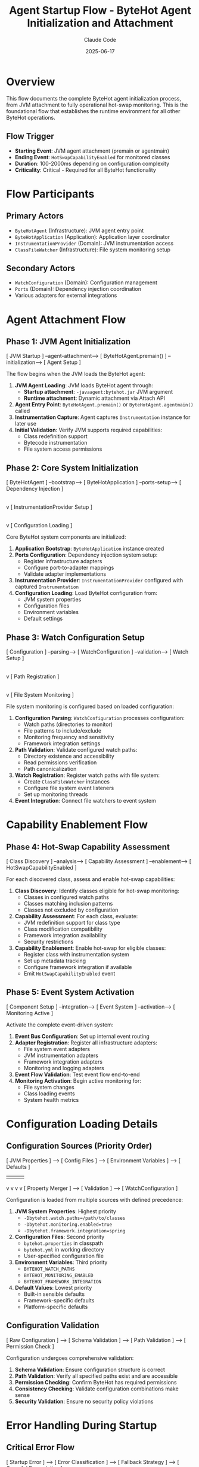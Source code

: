 #+TITLE: Agent Startup Flow - ByteHot Agent Initialization and Attachment
#+AUTHOR: Claude Code
#+DATE: 2025-06-17

* Overview

This flow documents the complete ByteHot agent initialization process, from JVM attachment to fully operational hot-swap monitoring. This is the foundational flow that establishes the runtime environment for all other ByteHot operations.

** Flow Trigger
- **Starting Event**: JVM agent attachment (premain or agentmain)
- **Ending Event**: =HotSwapCapabilityEnabled= for monitored classes
- **Duration**: 100-2000ms depending on configuration complexity
- **Criticality**: Critical - Required for all ByteHot functionality

* Flow Participants

** Primary Actors
- =ByteHotAgent= (Infrastructure): JVM agent entry point
- =ByteHotApplication= (Application): Application layer coordinator
- =InstrumentationProvider= (Domain): JVM instrumentation access
- =ClassFileWatcher= (Infrastructure): File system monitoring setup

** Secondary Actors
- =WatchConfiguration= (Domain): Configuration management
- =Ports= (Domain): Dependency injection coordination
- Various adapters for external integrations

* Agent Attachment Flow

** Phase 1: JVM Agent Initialization
#+begin_src
[ JVM Startup ] --agent-attachment--> [ ByteHotAgent.premain() ] --initialization--> [ Agent Setup ]
#+begin_src

The flow begins when the JVM loads the ByteHot agent:

1. **JVM Agent Loading**: JVM loads ByteHot agent through:
   - **Startup attachment**: =-javaagent:bytehot.jar= JVM argument
   - **Runtime attachment**: Dynamic attachment via Attach API
2. **Agent Entry Point**: =ByteHotAgent.premain()= or =ByteHotAgent.agentmain()= called
3. **Instrumentation Capture**: Agent captures =Instrumentation= instance for later use
4. **Initial Validation**: Verify JVM supports required capabilities:
   - Class redefinition support
   - Bytecode instrumentation
   - File system access permissions

** Phase 2: Core System Initialization
#+begin_src
[ ByteHotAgent ] --bootstrap--> [ ByteHotApplication ] --ports-setup--> [ Dependency Injection ]
                                        |
                                        v
                                [ InstrumentationProvider Setup ]
                                        |
                                        v
                                [ Configuration Loading ]
#+begin_src

Core ByteHot system components are initialized:

1. **Application Bootstrap**: =ByteHotApplication= instance created
2. **Ports Configuration**: Dependency injection system setup:
   - Register infrastructure adapters
   - Configure port-to-adapter mappings
   - Validate adapter implementations
3. **Instrumentation Provider**: =InstrumentationProvider= configured with captured =Instrumentation=
4. **Configuration Loading**: Load ByteHot configuration from:
   - JVM system properties
   - Configuration files
   - Environment variables
   - Default settings

** Phase 3: Watch Configuration Setup
#+begin_src
[ Configuration ] --parsing--> [ WatchConfiguration ] --validation--> [ Watch Setup ]
                                        |
                                        v
                                [ Path Registration ]
                                        |
                                        v
                                [ File System Monitoring ]
#+begin_src

File system monitoring is configured based on loaded configuration:

1. **Configuration Parsing**: =WatchConfiguration= processes configuration:
   - Watch paths (directories to monitor)
   - File patterns to include/exclude
   - Monitoring frequency and sensitivity
   - Framework integration settings
2. **Path Validation**: Validate configured watch paths:
   - Directory existence and accessibility
   - Read permissions verification
   - Path canonicalization
3. **Watch Registration**: Register watch paths with file system:
   - Create =ClassFileWatcher= instances
   - Configure file system event listeners
   - Set up monitoring threads
4. **Event Integration**: Connect file watchers to event system

* Capability Enablement Flow

** Phase 4: Hot-Swap Capability Assessment
#+begin_src
[ Class Discovery ] --analysis--> [ Capability Assessment ] --enablement--> [ HotSwapCapabilityEnabled ]
#+begin_src

For each discovered class, assess and enable hot-swap capabilities:

1. **Class Discovery**: Identify classes eligible for hot-swap monitoring:
   - Classes in configured watch paths
   - Classes matching inclusion patterns
   - Classes not excluded by configuration
2. **Capability Assessment**: For each class, evaluate:
   - JVM redefinition support for class type
   - Class modification compatibility
   - Framework integration availability
   - Security restrictions
3. **Capability Enablement**: Enable hot-swap for eligible classes:
   - Register class with instrumentation system
   - Set up metadata tracking
   - Configure framework integration if available
   - Emit =HotSwapCapabilityEnabled= event

** Phase 5: Event System Activation
#+begin_src
[ Component Setup ] --integration--> [ Event System ] --activation--> [ Monitoring Active ]
#+begin_src

Activate the complete event-driven system:

1. **Event Bus Configuration**: Set up internal event routing
2. **Adapter Registration**: Register all infrastructure adapters:
   - File system event adapters
   - JVM instrumentation adapters
   - Framework integration adapters
   - Monitoring and logging adapters
3. **Event Flow Validation**: Test event flow end-to-end
4. **Monitoring Activation**: Begin active monitoring for:
   - File system changes
   - Class loading events
   - System health metrics

* Configuration Loading Details

** Configuration Sources (Priority Order)
#+begin_src
[ JVM Properties ] --> [ Config Files ] --> [ Environment Variables ] --> [ Defaults ]
                |               |                      |                    |
                v               v                      v                    v
        [ Property Merger ] --> [ Validation ] --> [ WatchConfiguration ]
#+begin_src

Configuration is loaded from multiple sources with defined precedence:

1. **JVM System Properties**: Highest priority
   - =-Dbytehot.watch.paths=/path/to/classes=
   - =-Dbytehot.monitoring.enabled=true=
   - =-Dbytehot.framework.integration=spring=

2. **Configuration Files**: Second priority
   - =bytehot.properties= in classpath
   - =bytehot.yml= in working directory
   - User-specified configuration file

3. **Environment Variables**: Third priority
   - =BYTEHOT_WATCH_PATHS=
   - =BYTEHOT_MONITORING_ENABLED=
   - =BYTEHOT_FRAMEWORK_INTEGRATION=

4. **Default Values**: Lowest priority
   - Built-in sensible defaults
   - Framework-specific defaults
   - Platform-specific defaults

** Configuration Validation
#+begin_src
[ Raw Configuration ] --> [ Schema Validation ] --> [ Path Validation ] --> [ Permission Check ]
#+begin_src

Configuration undergoes comprehensive validation:

1. **Schema Validation**: Ensure configuration structure is correct
2. **Path Validation**: Verify all specified paths exist and are accessible
3. **Permission Checking**: Confirm ByteHot has required permissions
4. **Consistency Checking**: Validate configuration combinations make sense
5. **Security Validation**: Ensure no security policy violations

* Error Handling During Startup

** Critical Error Flow
#+begin_src
[ Startup Error ] --> [ Error Classification ] --> [ Fallback Strategy ] --> [ Graceful Degradation ]
#+begin_src

When critical errors occur during startup:

1. **Error Classification**: Determine error severity and type:
   - **Fatal**: JVM incompatibility, missing permissions
   - **Critical**: Configuration errors, missing resources
   - **Warning**: Non-essential feature failures

2. **Fallback Strategies**:
   - **Fatal Errors**: Agent startup fails with clear error message
   - **Critical Errors**: Continue with reduced functionality
   - **Warnings**: Log warning and continue with full functionality

3. **Graceful Degradation**: For non-fatal errors:
   - Disable affected features
   - Use default configurations where possible
   - Enable monitoring for manual intervention

** Permission Error Flow
#+begin_src
[ Permission Denied ] --> [ Alternative Path ] --> [ Reduced Functionality ] --> [ User Notification ]
#+begin_src

When permission errors prevent full functionality:

1. **Alternative Path Discovery**: Find alternative approaches
2. **Functionality Reduction**: Disable features requiring unavailable permissions
3. **User Notification**: Clearly communicate limitations and solutions

* Performance Optimization During Startup

** Parallel Initialization
#+begin_src
[ Configuration Loading ] --parallel--> [ File System Setup ]
           |                                     |
           v                                     v
[ Component Setup ] --parallel--> [ Framework Detection ]
           |                                     |
           v                                     v
[ Event System ] --sync--> [ Startup Completion ]
#+begin_src

Startup operations are parallelized where possible:

1. **Parallel Configuration**: Load configuration while setting up other components
2. **Concurrent Setup**: Initialize independent systems concurrently
3. **Optimistic Framework Detection**: Detect frameworks in background
4. **Lazy Initialization**: Defer non-critical setup until first use

** Resource Pre-allocation
#+begin_src
[ Startup ] --> [ Thread Pool Setup ] --> [ Memory Pre-allocation ] --> [ Cache Initialization ]
#+begin_src

Pre-allocate resources to avoid startup delays during operation:

1. **Thread Pool Setup**: Create monitoring and processing thread pools
2. **Memory Pre-allocation**: Allocate buffers and caches
3. **Framework Integration**: Initialize framework adapters
4. **Monitoring Setup**: Prepare monitoring and metrics collection

* Startup Flow Variations

** Dynamic Attachment Flow
#+begin_src
[ Running JVM ] --> [ Attach API ] --> [ Agent Loading ] --> [ Late Initialization ]
#+begin_src

When ByteHot attaches to an already running JVM:

1. **Attach API Usage**: Use JVM Attach API to load agent
2. **Late Initialization**: Initialize with already-loaded classes
3. **Existing Class Discovery**: Identify classes already eligible for hot-swap
4. **Retroactive Enablement**: Enable hot-swap for existing classes

** Framework-Specific Startup
#+begin_src
[ Framework Detection ] --> [ Framework Adapter ] --> [ Integration Setup ] --> [ Enhanced Capabilities ]
#+begin_src

When specific frameworks are detected:

1. **Framework Detection**: Identify Spring, CDI, Guice, etc.
2. **Adapter Selection**: Choose appropriate framework adapter
3. **Integration Setup**: Configure framework-specific features
4. **Enhanced Capabilities**: Enable framework-optimized hot-swap strategies

** Minimal Startup Flow
#+begin_src
[ Essential Only ] --> [ Basic Monitoring ] --> [ On-Demand Features ]
#+begin_src

For resource-constrained environments:

1. **Essential Components Only**: Initialize only critical components
2. **Basic Monitoring**: Minimal file system monitoring
3. **On-Demand Feature Loading**: Load additional features as needed

* Startup Flow Invariants

** Pre-conditions
- JVM supports required instrumentation capabilities
- ByteHot has necessary file system permissions
- Valid configuration is available

** Post-conditions
- Agent is fully initialized and operational
- File system monitoring is active for configured paths
- Hot-swap capabilities are enabled for eligible classes
- Event system is operational and routing events correctly

** System State Guarantees
- No partial initialization states that could cause inconsistency
- All registered components are fully functional
- Error conditions result in clear failure modes
- System is ready to handle hot-swap operations

* Monitoring and Observability

** Startup Metrics
- Total startup duration
- Component initialization times
- Configuration loading performance
- Framework detection results
- Error counts by type

** Health Checks
- Agent operational status
- File system monitoring status
- Event system health
- Framework integration status
- Configuration validity

** Startup Events
- =ByteHotAgentAttached=: Agent successfully attached
- =WatchPathConfigured=: Each watch path successfully configured
- =HotSwapCapabilityEnabled=: Hot-swap enabled for each eligible class
- Configuration loading events
- Error events for any startup issues

* Architecture Integration

This startup flow establishes the foundation for ByteHot's architecture:

** Hexagonal Architecture Setup
- Ports and adapters properly configured
- Domain layer isolated from infrastructure concerns
- Clear boundaries between layers established

** Event-Driven System Activation
- Event routing infrastructure operational
- All components connected to event system
- Event flow validated end-to-end

** Domain-Driven Design Foundation
- Core domain concepts properly initialized
- Aggregates ready to process events
- Repository patterns established for configuration management